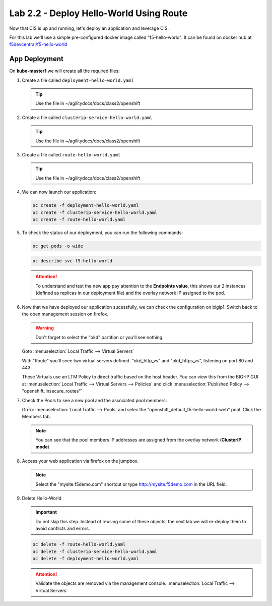 Lab 2.2 - Deploy Hello-World Using Route
========================================

Now that CIS is up and running, let's deploy an application and leverage CIS.

For this lab we'll use a simple pre-configured docker image called 
"f5-hello-world". It can be found on docker hub at
`f5devcentral/f5-hello-world <https://hub.docker.com/r/f5devcentral/f5-hello-world/>`_

App Deployment
--------------

On **kube-master1** we will create all the required files:

#. Create a file called ``deployment-hello-world.yaml``

   .. tip:: Use the file in ~/agilitydocs/docs/class2/openshift

   .. literalinclude:: ../openshift/deployment-hello-world.yaml
      :language: yaml
      :linenos:
      :emphasize-lines: 2,7,20

#. Create a file called ``clusterip-service-hello-world.yaml``

   .. tip:: Use the file in ~/agilitydocs/docs/class2/openshift

   .. literalinclude:: ../openshift/clusterip-service-hello-world.yaml
      :language: yaml
      :linenos:
      :emphasize-lines: 2,17

#. Create a file called ``route-hello-world.yaml``

   .. tip:: Use the file in ~/agilitydocs/docs/class2/openshift

   .. literalinclude:: ../openshift/route-hello-world.yaml
      :language: yaml
      :linenos:
      :emphasize-lines: 2,7-9,23,24

#. We can now launch our application:

   .. code-block:: bash

      oc create -f deployment-hello-world.yaml
      oc create -f clusterip-service-hello-world.yaml
      oc create -f route-hello-world.yaml

   .. image:: ../images/f5-container-connector-launch-app-clusterip-route.png

#. To check the status of our deployment, you can run the following commands:

   .. code-block:: bash

      oc get pods -o wide

   .. image:: ../images/f5-hello-world-cluster-route-pods.png

   .. code-block:: bash

      oc describe svc f5-hello-world

   .. image:: ../images/f5-cis-describe-clusterip-route-service.png

   .. attention:: To understand and test the new app pay attention to the
      **Endpoints value**, this shows our 2 instances (defined as replicas in
      our deployment file) and the overlay network IP assigned to the pod.

#. Now that we have deployed our application sucessfully, we can check the
   configuration on bigip1. Switch back to the open management session on
   firefox.

   .. warning:: Don't forget to select the "okd" partition or you'll
      see nothing.

   Goto :menuselection:`Local Traffic --> Virtual Servers`

   With "Route" you'll seee two virtual servers defined. "okd_http_vs" and
   "okd_https_vs", listening on port 80 and 443.

   .. image:: ../images/f5-container-connector-check-app-route-bigipconfig.png

   These Virtuals use an LTM Policy to direct traffic based on the host header.
   You can view this from the BIG-IP GUI at :menuselection:`Local Traffic -->
   Virtual Servers --> Policies` and click :menuselection:`Published Policy -->
   "openshift_insecure_routes"`

   .. image:: ../images/f5-check-ltm-policy-route.png

#. Check the Pools to see a new pool and the associated pool members:

   GoTo: :menuselection:`Local Traffic --> Pools` and selec the
   "openshift_default_f5-hello-world-web" pool. Click the Members tab.

   .. image:: ../images/f5-container-connector-check-app-route-pool-clusterip.png

   .. note:: You can see that the pool members IP addresses are assigned from
      the overlay network (**ClusterIP mode**)

#. Access your web application via firefox on the jumpbox.

   .. note:: Select the "mysite.f5demo.com" shortcut or type
      http://mysite.f5demo.com in the URL field.

   .. image:: ../images/f5-container-connector-access-app.png

#. Delete Hello-World

   .. important:: Do not skip this step. Instead of reusing some of these
      objects, the next lab we will re-deploy them to avoid conflicts and
      errors.

   .. code-block:: bash

      oc delete -f route-hello-world.yaml
      oc delete -f clusterip-service-hello-world.yaml
      oc delete -f deployment-hello-world.yaml

   .. attention:: Validate the objects are removed via the management console.
      :menuselection:`Local Traffic --> Virtual Servers`
